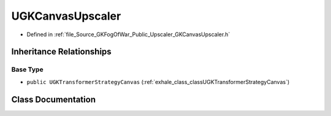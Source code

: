 .. _exhale_class_classUGKCanvasUpscaler:

UGKCanvasUpscaler
=======================

- Defined in :ref:`file_Source_GKFogOfWar_Public_Upscaler_GKCanvasUpscaler.h`


Inheritance Relationships
-------------------------

Base Type
*********

- ``public UGKTransformerStrategyCanvas`` (:ref:`exhale_class_classUGKTransformerStrategyCanvas`)


Class Documentation
-------------------


.. doxygenclass:: UGKCanvasUpscaler
   :project: GKFogOfWar
   :members:
   :protected-members:
   :undoc-members: